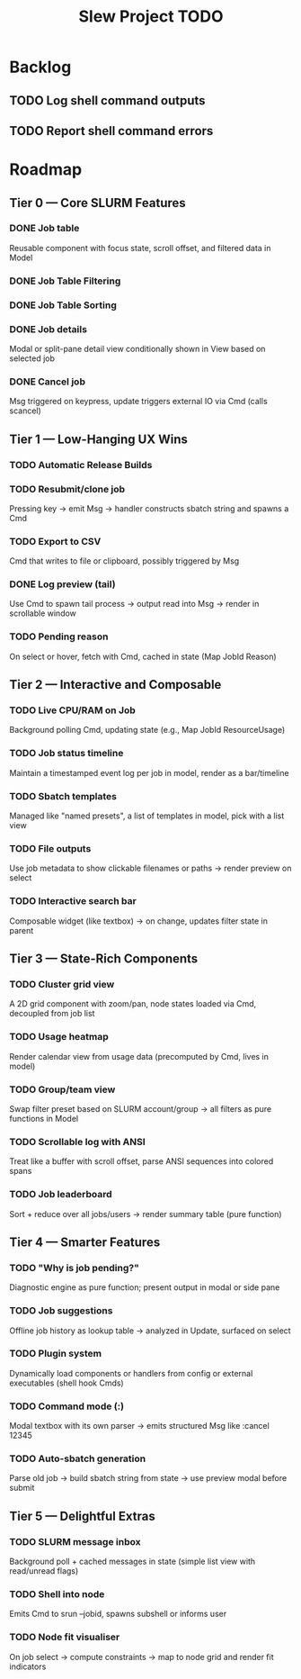 #+title: Slew Project TODO
* Backlog
** TODO Log shell command outputs
** TODO Report shell command errors

* Roadmap
**  Tier 0 — Core SLURM Features
*** DONE Job table
Reusable component with focus state, scroll offset, and filtered data in Model
*** DONE Job Table Filtering
*** DONE Job Table Sorting
*** DONE Job details
Modal or split-pane detail view conditionally shown in View based on selected job
*** DONE Cancel job
Msg triggered on keypress, update triggers external IO via Cmd (calls scancel)
** Tier 1 — Low-Hanging UX Wins
*** TODO Automatic Release Builds
*** TODO Resubmit/clone job
Pressing key → emit Msg → handler constructs sbatch string and spawns a Cmd
*** TODO Export to CSV
Cmd that writes to file or clipboard, possibly triggered by Msg
*** DONE Log preview (tail)
Use Cmd to spawn tail process → output read into Msg → render in scrollable window
*** TODO Pending reason
On select or hover, fetch with Cmd, cached in state (Map JobId Reason)
** Tier 2 — Interactive and Composable
*** TODO Live CPU/RAM on Job
Background polling Cmd, updating state (e.g., Map JobId ResourceUsage)
*** TODO Job status timeline
Maintain a timestamped event log per job in model, render as a bar/timeline
*** TODO Sbatch templates
Managed like "named presets", a list of templates in model, pick with a list view
*** TODO File outputs
Use job metadata to show clickable filenames or paths → render preview on select
*** TODO Interactive search bar
Composable widget (like textbox) → on change, updates filter state in parent
** Tier 3 — State-Rich Components
*** TODO Cluster grid view
A 2D grid component with zoom/pan, node states loaded via Cmd, decoupled from job list
*** TODO Usage heatmap
Render calendar view from usage data (precomputed by Cmd, lives in model)
*** TODO Group/team view
Swap filter preset based on SLURM account/group → all filters as pure functions in Model
*** TODO Scrollable log with ANSI
Treat like a buffer with scroll offset, parse ANSI sequences into colored spans
*** TODO Job leaderboard
Sort + reduce over all jobs/users → render summary table (pure function)
** Tier 4 — Smarter Features
*** TODO "Why is job pending?"
Diagnostic engine as pure function; present output in modal or side pane
*** TODO Job suggestions
Offline job history as lookup table → analyzed in Update, surfaced on select
*** TODO Plugin system
Dynamically load components or handlers from config or external executables (shell hook Cmds)
*** TODO Command mode (:)
Modal textbox with its own parser → emits structured Msg like :cancel 12345
*** TODO Auto-sbatch generation
Parse old job → build sbatch string from state → use preview modal before submit
** Tier 5 — Delightful Extras
*** TODO SLURM message inbox
Background poll + cached messages in state (simple list view with read/unread flags)
*** TODO Shell into node
Emits Cmd to srun --jobid, spawns subshell or informs user
*** TODO Node fit visualiser
On job select → compute constraints → map to node grid and render fit indicators
